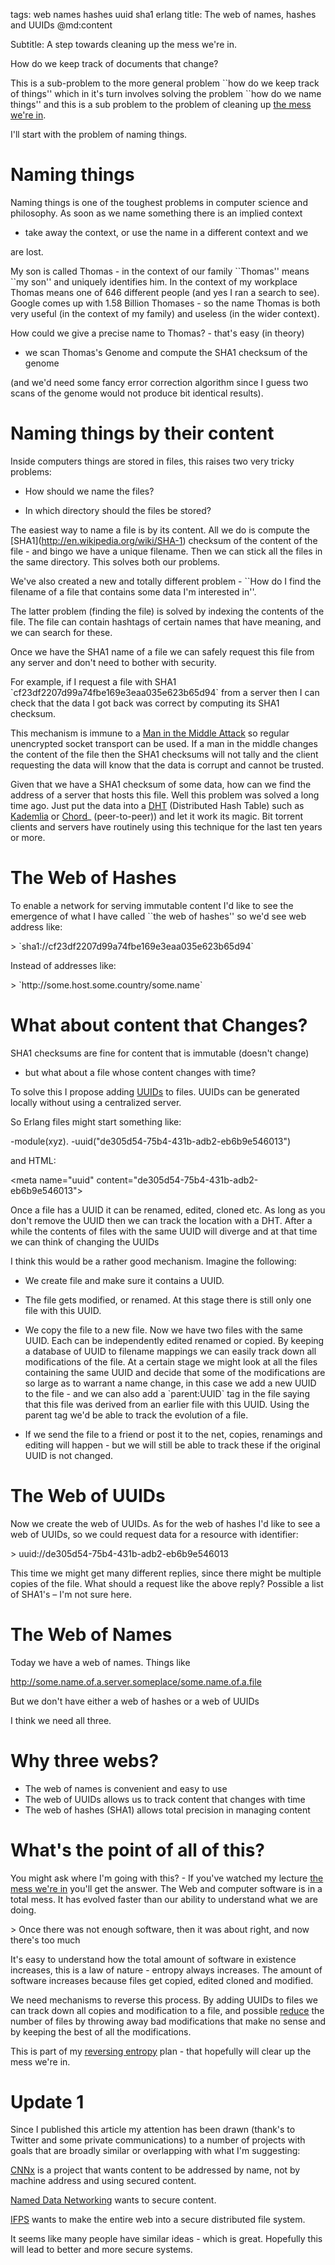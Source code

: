 tags: web names hashes uuid sha1 erlang
title: The web of names, hashes and UUIDs
@md:content

Subtitle: A step towards cleaning up the mess we're in.

How do we keep track of documents that change?

This is a sub-problem to the more general problem ``how do we keep
track of things'' which in it's turn involves solving the problem
``how do we name things'' and this is a sub problem to the problem of
cleaning up [[https://www.youtube.com/watch?v=lKXe3HUG2l4][the mess we're in]].

I'll start with the problem of naming things.

* Naming things

Naming things is one of the toughest problems in computer science and
philosophy.  As soon as we name something there is an implied context
- take away the context, or use the name in a different context and we
are lost.

My son is called Thomas - in the context of our family ``Thomas'' means
``my son'' and uniquely identifies him. In the context of my workplace
Thomas means one of 646 different people (and yes I ran a search to
see). Google comes up with 1.58 Billion Thomases - so the name Thomas
is both very useful (in the context of my family) and useless (in the
wider context).

How could we give a precise name to Thomas? - that's easy (in theory)
- we scan Thomas's Genome and compute the SHA1 checksum of the genome
(and we'd need some fancy error correction algorithm since I guess two
scans of the genome would not produce bit identical results).

* Naming things by their content

Inside computers things are stored in files, this raises two
very tricky problems:

+ How should we name the files?

+ In which directory should the files be stored?

The easiest way to name a file is by its content.
All we do is compute the [SHA1](http://en.wikipedia.org/wiki/SHA-1)
checksum of the content of the file - and bingo we have
a unique filename. Then we can stick all the files in the same
directory. This solves both our problems.

We've also created a new and totally different problem - ``How do I
find the filename of a file that contains some data I'm interested
in''.

The latter problem (finding the file) is solved by indexing the
contents of the file. The file can contain hashtags of certain names
that have meaning, and we can search for these.

Once we have the SHA1 name of a file we can safely request this file
from any server and don't need to bother with security.

For example, if I request a file with SHA1
`cf23df2207d99a74fbe169e3eaa035e623b65d94` from a server then I can
check that the data I got back was correct by computing its SHA1
checksum.

This mechanism is immune to a [[http://en.wikipedia.org/wiki/Man-in-the-middle_attack][Man in the Middle Attack]] so regular
unencrypted socket transport can be used.  If a man in the middle
changes the content of the file then the SHA1 checksums will not tally
and the client requesting the data will know that the data is corrupt
and cannot be trusted.

Given that we have a SHA1 checksum of some data, how can we find the
address of a server that hosts this file. Well this problem was solved
a long time ago. Just put the data into a [[http://en.wikipedia.org/wiki/Distributed_hash_table][DHT]] (Distributed Hash Table)
such as [[http://en.wikipedia.org/wiki/Kademlia][Kademlia]] or [[http://en.wikipedia.org/wiki/Chord][Chord]]_ (peer-to-peer)) and let it work its
magic. Bit torrent clients and servers have routinely using this
technique for the last ten years or more.

* The Web of Hashes

To enable a network for serving immutable content I'd like to see the
emergence of what I have called ``the web of hashes'' so we'd see web
address like:

> `sha1://cf23df2207d99a74fbe169e3eaa035e623b65d94`

Instead of addresses like:

> `http://some.host.some.country/some.name`



* What about content that Changes?

SHA1 checksums are fine for content that is immutable (doesn't change)
- but what about a file whose content changes with time?

To solve this I propose adding [[http://en.wikipedia.org/wiki/Universally_unique_identifier][UUIDs]] to files.  UUIDs can be generated
locally without using a centralized server.

So Erlang files might start something like:
     
     -module(xyz).
     -uuid("de305d54-75b4-431b-adb2-eb6b9e546013")
   
  and HTML: 

     <meta name="uuid" content="de305d54-75b4-431b-adb2-eb6b9e546013">

Once a file has a UUID it can be renamed, edited, cloned etc. As
long as you don't remove the UUID then we can track the location
with a DHT. After a while the contents of files with the same UUID
will diverge and at that time we can think of changing the UUIDs

I think this would be a rather good mechanism. Imagine the following:

+ We create file and make sure it contains a UUID.

+ The file gets modified, or renamed. At this stage there is still only one file
  with this UUID.

+ We copy the file to a new file. Now we have two files with the same
  UUID. Each can be independently edited renamed or copied. By keeping
  a database of UUID to filename mappings we can easily track down all
  modifications of the file. At a certain stage we might look at all
  the files containing the same UUID and decide that some of the
  modifications are so large as to warrant a name change, in this case
  we add a new UUID to the file - and we can also add a `parent:UUID`
  tag in the file saying that this file was derived from an earlier
  file with this UUID. Using the parent tag we'd be able to track the
  evolution of a file.

+ If we send the file to a friend or post it to the net, copies,
  renamings and editing will happen - but we will still be able to
  track these if the original UUID is not changed.
  
* The Web of UUIDs

Now we create the web of UUIDs. As for the web of hashes I'd like to
see a web of UUIDs, so we could request data for a resource with identifier:

> uuid://de305d54-75b4-431b-adb2-eb6b9e546013 

This time we might get many different replies, since there might be
multiple copies of the file.  What should a request like the above
reply? Possible a list of SHA1's -- I'm not sure here.

* The Web of Names

Today we have a web of names. Things like

   http://some.name.of.a.server.someplace/some.name.of.a.file

But we don't have either a web of hashes or a web of UUIDs

I think we need all three.

* Why three webs?

+ The web of names is convenient and easy to use
+ The web of UUIDs allows us to track content that changes with time
+ The web of hashes (SHA1) allows total precision in managing content

* What's the point of all of this?

You might ask where I'm going with this? - If you've watched my
lecture [[https://www.youtube.com/watch?v=lKXe3HUG2l4][the mess we're in]] you'll get the answer. The Web and computer
software is in a total mess.  It has evolved faster than our ability
to understand what we are doing.

> Once there was not enough software, then it was about right, and now
there's too much

It's easy to understand how the total amount of software in existence
increases, this is a law of nature - entropy always increases. The
amount of software increases because files get copied, edited cloned
and modified.

We need mechanisms to reverse this process. By adding UUIDs to files
we can track down all copies and modification to a file, and possible
__reduce__ the number of files by throwing away bad modifications that
make no sense and by keeping the best of all the modifications.

This is part of my __reversing entropy__ plan - that hopefully will
clear up the mess we're in.
 
* Update 1

Since I published this article my attention has been drawn
(thank's to Twitter and some private communications)  to a number of
projects with goals that are broadly similar or overlapping with what
I'm suggesting:

[[http://www.ccnx.org/what-is-ccn/][CNNx]] is a project that wants content to be addressed by name, not by
machine address and using secured content.

[[http://named-data.net/project/][Named Data Networking]] wants to secure content.

[[http://ipfs.io][IFPS]] wants to make the entire web into a secure distributed file
system.

It seems like many people have similar ideas - which is
great. Hopefully this will lead to better and more secure systems.
